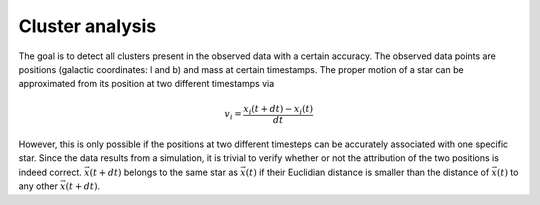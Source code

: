 ==================
Cluster analysis
==================

The goal is to detect all clusters present in the observed data with a certain accuracy.
The observed data points are positions (galactic coordinates: l and b) and mass at certain timestamps.
The proper motion of a star can be approximated from its position at two different timestamps via

.. math::
    v_{i} = \frac{x_{i}\left ( t+dt \right )-x_{i}\left ( t \right )}{dt}

However, this is only possible if the positions at two different timesteps can be accurately associated with one specific star.
Since the data results from a simulation, it is trivial to verify whether or not the attribution of the two positions is indeed correct.
:math:`\vec{x}(t+dt)` belongs to the same star as :math:`\vec{x}(t)` if their Euclidian distance is smaller than the distance of :math:`\vec{x}(t)` to any other :math:`\vec{x}(t+dt)`.
